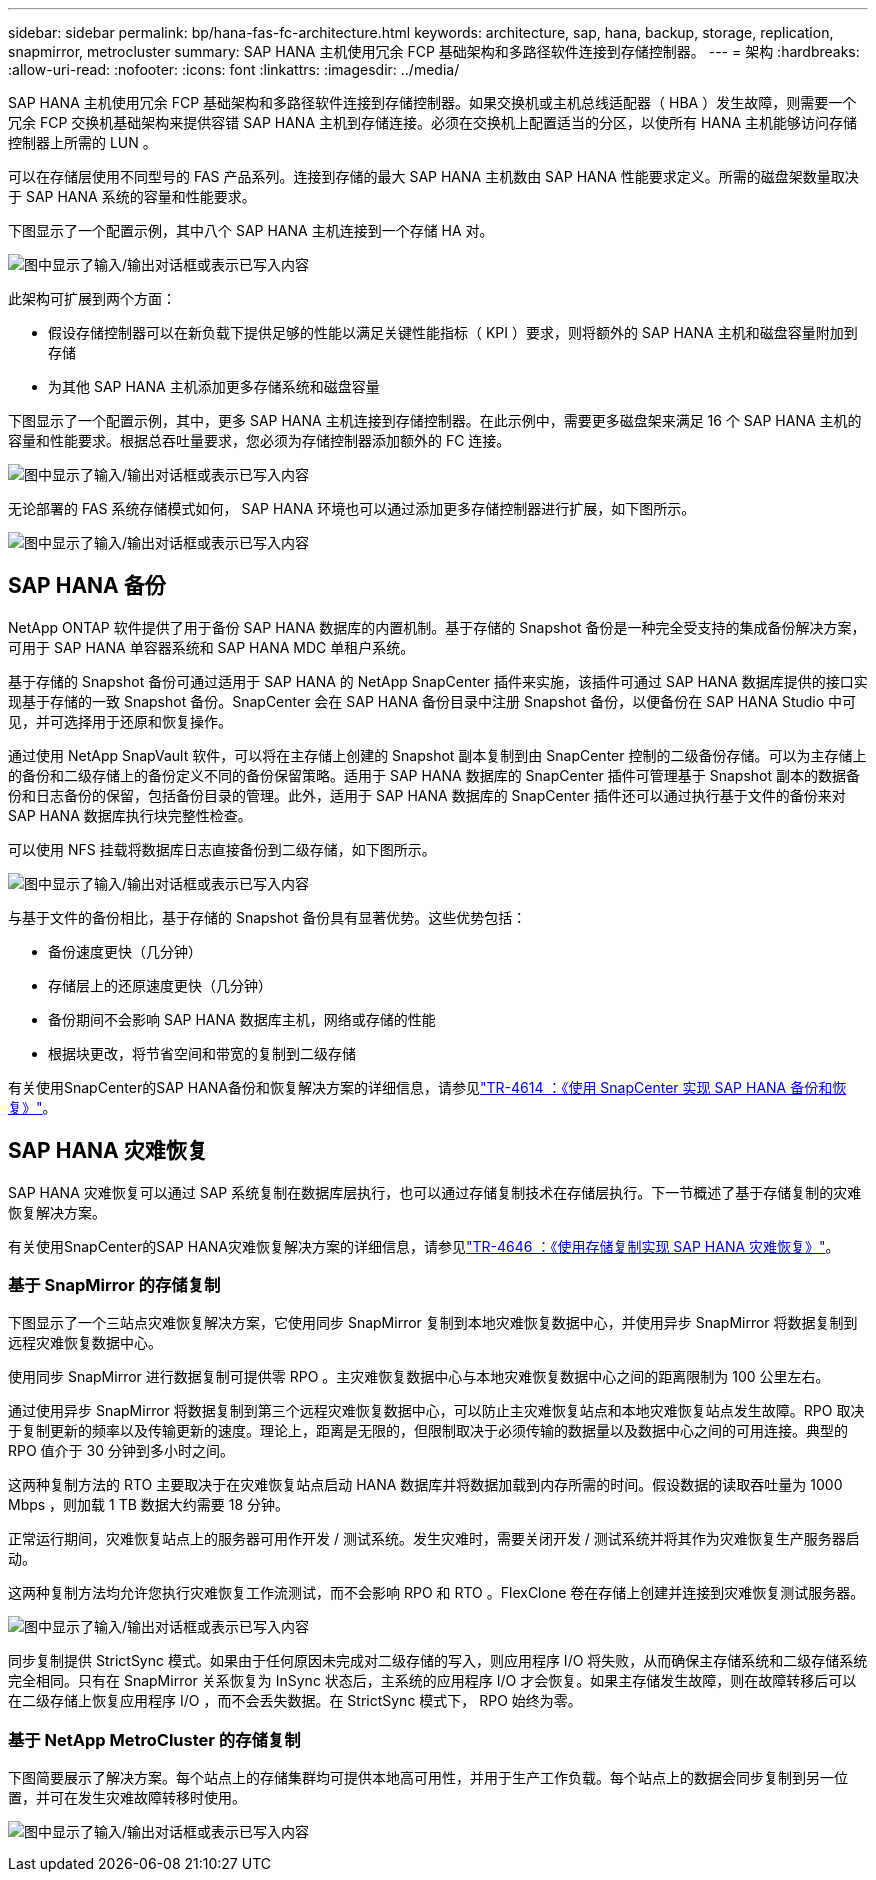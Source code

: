 ---
sidebar: sidebar 
permalink: bp/hana-fas-fc-architecture.html 
keywords: architecture, sap, hana, backup, storage, replication, snapmirror, metrocluster 
summary: SAP HANA 主机使用冗余 FCP 基础架构和多路径软件连接到存储控制器。 
---
= 架构
:hardbreaks:
:allow-uri-read: 
:nofooter: 
:icons: font
:linkattrs: 
:imagesdir: ../media/


[role="lead"]
SAP HANA 主机使用冗余 FCP 基础架构和多路径软件连接到存储控制器。如果交换机或主机总线适配器（ HBA ）发生故障，则需要一个冗余 FCP 交换机基础架构来提供容错 SAP HANA 主机到存储连接。必须在交换机上配置适当的分区，以使所有 HANA 主机能够访问存储控制器上所需的 LUN 。

可以在存储层使用不同型号的 FAS 产品系列。连接到存储的最大 SAP HANA 主机数由 SAP HANA 性能要求定义。所需的磁盘架数量取决于 SAP HANA 系统的容量和性能要求。

下图显示了一个配置示例，其中八个 SAP HANA 主机连接到一个存储 HA 对。

image:saphana_fas_fc_image2.png["图中显示了输入/输出对话框或表示已写入内容"]

此架构可扩展到两个方面：

* 假设存储控制器可以在新负载下提供足够的性能以满足关键性能指标（ KPI ）要求，则将额外的 SAP HANA 主机和磁盘容量附加到存储
* 为其他 SAP HANA 主机添加更多存储系统和磁盘容量


下图显示了一个配置示例，其中，更多 SAP HANA 主机连接到存储控制器。在此示例中，需要更多磁盘架来满足 16 个 SAP HANA 主机的容量和性能要求。根据总吞吐量要求，您必须为存储控制器添加额外的 FC 连接。

image:saphana_fas_fc_image3.png["图中显示了输入/输出对话框或表示已写入内容"]

无论部署的 FAS 系统存储模式如何， SAP HANA 环境也可以通过添加更多存储控制器进行扩展，如下图所示。

image:saphana_fas_fc_image4.png["图中显示了输入/输出对话框或表示已写入内容"]



== SAP HANA 备份

NetApp ONTAP 软件提供了用于备份 SAP HANA 数据库的内置机制。基于存储的 Snapshot 备份是一种完全受支持的集成备份解决方案，可用于 SAP HANA 单容器系统和 SAP HANA MDC 单租户系统。

基于存储的 Snapshot 备份可通过适用于 SAP HANA 的 NetApp SnapCenter 插件来实施，该插件可通过 SAP HANA 数据库提供的接口实现基于存储的一致 Snapshot 备份。SnapCenter 会在 SAP HANA 备份目录中注册 Snapshot 备份，以便备份在 SAP HANA Studio 中可见，并可选择用于还原和恢复操作。

通过使用 NetApp SnapVault 软件，可以将在主存储上创建的 Snapshot 副本复制到由 SnapCenter 控制的二级备份存储。可以为主存储上的备份和二级存储上的备份定义不同的备份保留策略。适用于 SAP HANA 数据库的 SnapCenter 插件可管理基于 Snapshot 副本的数据备份和日志备份的保留，包括备份目录的管理。此外，适用于 SAP HANA 数据库的 SnapCenter 插件还可以通过执行基于文件的备份来对 SAP HANA 数据库执行块完整性检查。

可以使用 NFS 挂载将数据库日志直接备份到二级存储，如下图所示。

image:saphana_fas_fc_image5.png["图中显示了输入/输出对话框或表示已写入内容"]

与基于文件的备份相比，基于存储的 Snapshot 备份具有显著优势。这些优势包括：

* 备份速度更快（几分钟）
* 存储层上的还原速度更快（几分钟）
* 备份期间不会影响 SAP HANA 数据库主机，网络或存储的性能
* 根据块更改，将节省空间和带宽的复制到二级存储


有关使用SnapCenter的SAP HANA备份和恢复解决方案的详细信息，请参见link:../backup/hana-br-scs-overview.html["TR-4614 ：《使用 SnapCenter 实现 SAP HANA 备份和恢复》"^]。



== SAP HANA 灾难恢复

SAP HANA 灾难恢复可以通过 SAP 系统复制在数据库层执行，也可以通过存储复制技术在存储层执行。下一节概述了基于存储复制的灾难恢复解决方案。

有关使用SnapCenter的SAP HANA灾难恢复解决方案的详细信息，请参见link:../backup/hana-dr-sr-pdf-link.html["TR-4646 ：《使用存储复制实现 SAP HANA 灾难恢复》"^]。



=== 基于 SnapMirror 的存储复制

下图显示了一个三站点灾难恢复解决方案，它使用同步 SnapMirror 复制到本地灾难恢复数据中心，并使用异步 SnapMirror 将数据复制到远程灾难恢复数据中心。

使用同步 SnapMirror 进行数据复制可提供零 RPO 。主灾难恢复数据中心与本地灾难恢复数据中心之间的距离限制为 100 公里左右。

通过使用异步 SnapMirror 将数据复制到第三个远程灾难恢复数据中心，可以防止主灾难恢复站点和本地灾难恢复站点发生故障。RPO 取决于复制更新的频率以及传输更新的速度。理论上，距离是无限的，但限制取决于必须传输的数据量以及数据中心之间的可用连接。典型的 RPO 值介于 30 分钟到多小时之间。

这两种复制方法的 RTO 主要取决于在灾难恢复站点启动 HANA 数据库并将数据加载到内存所需的时间。假设数据的读取吞吐量为 1000 Mbps ，则加载 1 TB 数据大约需要 18 分钟。

正常运行期间，灾难恢复站点上的服务器可用作开发 / 测试系统。发生灾难时，需要关闭开发 / 测试系统并将其作为灾难恢复生产服务器启动。

这两种复制方法均允许您执行灾难恢复工作流测试，而不会影响 RPO 和 RTO 。FlexClone 卷在存储上创建并连接到灾难恢复测试服务器。

image:saphana_fas_fc_image6.png["图中显示了输入/输出对话框或表示已写入内容"]

同步复制提供 StrictSync 模式。如果由于任何原因未完成对二级存储的写入，则应用程序 I/O 将失败，从而确保主存储系统和二级存储系统完全相同。只有在 SnapMirror 关系恢复为 InSync 状态后，主系统的应用程序 I/O 才会恢复。如果主存储发生故障，则在故障转移后可以在二级存储上恢复应用程序 I/O ，而不会丢失数据。在 StrictSync 模式下， RPO 始终为零。



=== 基于 NetApp MetroCluster 的存储复制

下图简要展示了解决方案。每个站点上的存储集群均可提供本地高可用性，并用于生产工作负载。每个站点上的数据会同步复制到另一位置，并可在发生灾难故障转移时使用。

image:saphana_fas_fc_image7.png["图中显示了输入/输出对话框或表示已写入内容"]
